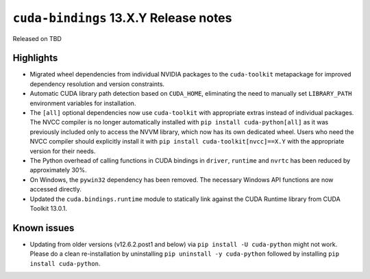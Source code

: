 .. SPDX-FileCopyrightText: Copyright (c) 2025 NVIDIA CORPORATION & AFFILIATES. All rights reserved.
.. SPDX-License-Identifier: LicenseRef-NVIDIA-SOFTWARE-LICENSE

.. module:: cuda.bindings

``cuda-bindings`` 13.X.Y Release notes
======================================

Released on TBD


Highlights
----------

* Migrated wheel dependencies from individual NVIDIA packages to the ``cuda-toolkit`` metapackage for improved dependency resolution and version constraints.
* Automatic CUDA library path detection based on ``CUDA_HOME``, eliminating the need to manually set ``LIBRARY_PATH`` environment variables for installation.
* The ``[all]`` optional dependencies now use ``cuda-toolkit`` with appropriate extras instead of individual packages. The NVCC compiler is no longer automatically installed with ``pip install cuda-python[all]`` as it was previously included only to access the NVVM library, which now has its own dedicated wheel. Users who need the NVCC compiler should explicitly install it with ``pip install cuda-toolkit[nvcc]==X.Y`` with the appropriate version for their needs.
* The Python overhead of calling functions in CUDA bindings in ``driver``, ``runtime`` and ``nvrtc`` has been reduced by approximately 30%.
* On Windows, the ``pywin32`` dependency has been removed. The necessary Windows API functions are now accessed directly.
* Updated the ``cuda.bindings.runtime`` module to statically link against the CUDA Runtime library from CUDA Toolkit 13.0.1.


Known issues
------------

* Updating from older versions (v12.6.2.post1 and below) via ``pip install -U cuda-python`` might not work. Please do a clean re-installation by uninstalling ``pip uninstall -y cuda-python`` followed by installing ``pip install cuda-python``.

